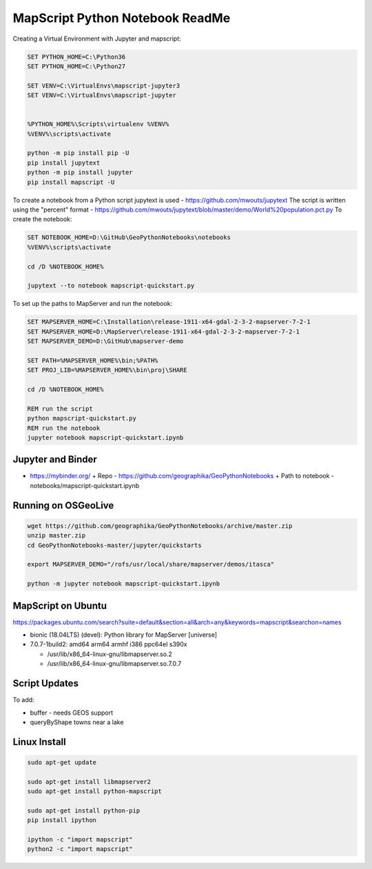 MapScript Python Notebook ReadMe
================================

Creating a Virtual Environment with Jupyter and mapscript:

.. code-block:: bat

    SET PYTHON_HOME=C:\Python36
    SET PYTHON_HOME=C:\Python27

    SET VENV=C:\VirtualEnvs\mapscript-jupyter3
    SET VENV=C:\VirtualEnvs\mapscript-jupyter


    %PYTHON_HOME%\Scripts\virtualenv %VENV%
    %VENV%\scripts\activate

    python -m pip install pip -U
    pip install jupytext
    python -m pip install jupyter
    pip install mapscript -U

To create a notebook from a Python script jupytext is used - https://github.com/mwouts/jupytext
The script is written using the "percent" format - https://github.com/mwouts/jupytext/blob/master/demo/World%20population.pct.py
To create the notebook:

.. code-block:: bat

    SET NOTEBOOK_HOME=D:\GitHub\GeoPythonNotebooks\notebooks
    %VENV%\scripts\activate

    cd /D %NOTEBOOK_HOME%

    jupytext --to notebook mapscript-quickstart.py

To set up the paths to MapServer and run the notebook:

.. code-block:: bat

    SET MAPSERVER_HOME=C:\Installation\release-1911-x64-gdal-2-3-2-mapserver-7-2-1
    SET MAPSERVER_HOME=D:\MapServer\release-1911-x64-gdal-2-3-2-mapserver-7-2-1
    SET MAPSERVER_DEMO=D:\GitHub\mapserver-demo

    SET PATH=%MAPSERVER_HOME%\bin;%PATH%
    SET PROJ_LIB=%MAPSERVER_HOME%\bin\proj\SHARE

    cd /D %NOTEBOOK_HOME%

    REM run the script
    python mapscript-quickstart.py
    REM run the notebook
    jupyter notebook mapscript-quickstart.ipynb

Jupyter and Binder
------------------

+ https://mybinder.org/ 
  + Repo - https://github.com/geographika/GeoPythonNotebooks
  + Path to notebook - notebooks/mapscript-quickstart.ipynb

Running on OSGeoLive
--------------------

.. code-block:: bash

    wget https://github.com/geographika/GeoPythonNotebooks/archive/master.zip
    unzip master.zip
    cd GeoPythonNotebooks-master/jupyter/quickstarts

    export MAPSERVER_DEMO="/rofs/usr/local/share/mapserver/demos/itasca"
    
    python -m jupyter notebook mapscript-quickstart.ipynb

..
    Can't set export PYTHONPATH="/rofs/usr/lib/python2.7/dist-packages:$PYTHONPATH"

    /usr/lib/otb/python
    unset PYTHONPATH
    printenv
    $PYTHONPATH /usr/lib/otb/python

    /rofs/usr/lib/python2.7/dist-packages/_mapscript.x86_64-linux-gnu.so
    jupyter is set to use python3

    cat `which jupyter`
    #!/usr/bin/python3
    /usr/bin/jupyter

MapScript on Ubuntu
-------------------

https://packages.ubuntu.com/search?suite=default&section=all&arch=any&keywords=mapscript&searchon=names

+ bionic (18.04LTS) (devel): Python library for MapServer [universe] 
+ 7.0.7-1build2: amd64 arm64 armhf i386 ppc64el s390x

  + /usr/lib/x86_64-linux-gnu/libmapserver.so.2
  + /usr/lib/x86_64-linux-gnu/libmapserver.so.7.0.7

Script Updates
--------------

To add:

+ buffer - needs GEOS support
+ queryByShape towns near a lake

..
    #result = mapscript.msIO_getStdoutBufferString() # for string data, but this does not clear the buffer!
    # any future requests to msIO_getStdoutBufferBytes will get all the previous requests
    output_file = r"C:\Temp\map_ref.png"
    ref_image = map.drawReferenceMap()
    ref_image.save(output_file)
    result = results.getResult(0)
    print(result.classindex) # can get class, so therefore can test EXPRESSIONs!

Linux Install
-------------

.. code-block:: bash

    sudo apt-get update

    sudo apt-get install libmapserver2
    sudo apt-get install python-mapscript

    sudo apt-get install python-pip
    pip install ipython

    ipython -c "import mapscript"
    python2 -c "import mapscript"

..
    ImportError: /usr/lib/libgdal.so.20: undefined symbol: sqlite3_column_table_name

..
    OSGeoLive repo https://git.osgeo.org/gitea/osgeolive/OSGeoLive12-Notebooks/src/branch/master